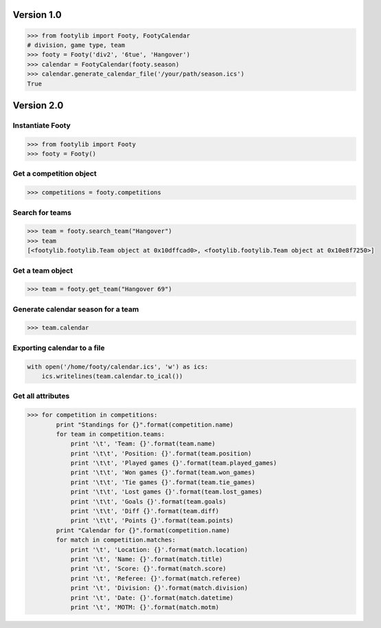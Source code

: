 ===========
Version 1.0
===========

.. code-block:: python

    >>> from footylib import Footy, FootyCalendar
    # division, game type, team
    >>> footy = Footy('div2', '6tue', 'Hangover')
    >>> calendar = FootyCalendar(footy.season)
    >>> calendar.generate_calendar_file('/your/path/season.ics')
    True


===========
Version 2.0
===========

Instantiate Footy
=================
.. code-block:: python

    >>> from footylib import Footy
    >>> footy = Footy()

Get a competition object
========================

.. code-block:: python

    >>> competitions = footy.competitions

Search for teams
================
.. code-block:: python

    >>> team = footy.search_team("Hangover")
    >>> team
    [<footylib.footylib.Team object at 0x10dffcad0>, <footylib.footylib.Team object at 0x10e8f7250>]

Get a team object
=================
.. code-block:: python

    >>> team = footy.get_team("Hangover 69")

Generate calendar season for a team
===================================
.. code-block:: python

    >>> team.calendar

Exporting calendar to a file
============================
.. code-block:: python

    with open('/home/footy/calendar.ics', 'w') as ics:
        ics.writelines(team.calendar.to_ical())

Get all attributes
==================

.. code-block:: python

    >>> for competition in competitions:
            print "Standings for {}".format(competition.name)
            for team in competition.teams:
                print '\t', 'Team: {}'.format(team.name)
                print '\t\t', 'Position: {}'.format(team.position)
                print '\t\t', 'Played games {}'.format(team.played_games)
                print '\t\t', 'Won games {}'.format(team.won_games)
                print '\t\t', 'Tie games {}'.format(team.tie_games)
                print '\t\t', 'Lost games {}'.format(team.lost_games)
                print '\t\t', 'Goals {}'.format(team.goals)
                print '\t\t', 'Diff {}'.format(team.diff)
                print '\t\t', 'Points {}'.format(team.points)
            print "Calendar for {}".format(competition.name)
            for match in competition.matches:
                print '\t', 'Location: {}'.format(match.location)
                print '\t', 'Name: {}'.format(match.title)
                print '\t', 'Score: {}'.format(match.score)
                print '\t', 'Referee: {}'.format(match.referee)
                print '\t', 'Division: {}'.format(match.division)
                print '\t', 'Date: {}'.format(match.datetime)
                print '\t', 'MOTM: {}'.format(match.motm)
